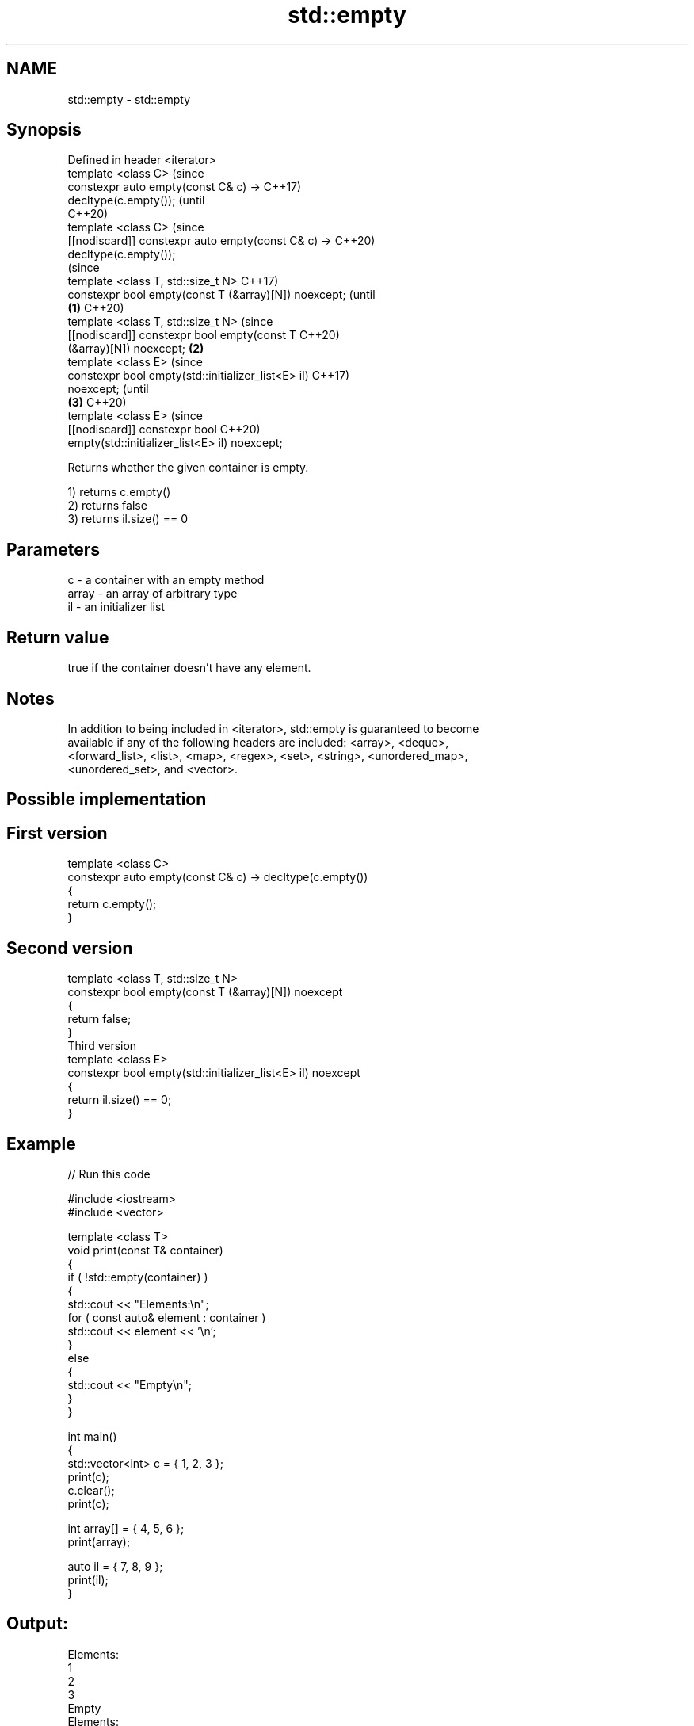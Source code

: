 .TH std::empty 3 "2018.03.28" "http://cppreference.com" "C++ Standard Libary"
.SH NAME
std::empty \- std::empty

.SH Synopsis
   Defined in header <iterator>
   template <class C>                                           (since
   constexpr auto empty(const C& c) ->                          C++17)
   decltype(c.empty());                                         (until
                                                                C++20)
   template <class C>                                           (since
   [[nodiscard]] constexpr auto empty(const C& c) ->            C++20)
   decltype(c.empty());
                                                                        (since
   template <class T, std::size_t N>                                    C++17)
   constexpr bool empty(const T (&array)[N]) noexcept;                  (until
                                                        \fB(1)\fP             C++20)
   template <class T, std::size_t N>                                    (since
   [[nodiscard]] constexpr bool empty(const T                           C++20)
   (&array)[N]) noexcept;                                   \fB(2)\fP
   template <class E>                                                           (since
   constexpr bool empty(std::initializer_list<E> il)                            C++17)
   noexcept;                                                                    (until
                                                                \fB(3)\fP             C++20)
   template <class E>                                                           (since
   [[nodiscard]] constexpr bool                                                 C++20)
   empty(std::initializer_list<E> il) noexcept;

   Returns whether the given container is empty.

   1) returns c.empty()
   2) returns false
   3) returns il.size() == 0

.SH Parameters

   c     - a container with an empty method
   array - an array of arbitrary type
   il    - an initializer list

.SH Return value

   true if the container doesn't have any element.

.SH Notes

   In addition to being included in <iterator>, std::empty is guaranteed to become
   available if any of the following headers are included: <array>, <deque>,
   <forward_list>, <list>, <map>, <regex>, <set>, <string>, <unordered_map>,
   <unordered_set>, and <vector>.

.SH Possible implementation

.SH First version
   template <class C>
   constexpr auto empty(const C& c) -> decltype(c.empty())
   {
       return c.empty();
   }
.SH Second version
   template <class T, std::size_t N>
   constexpr bool empty(const T (&array)[N]) noexcept
   {
       return false;
   }
                         Third version
   template <class E>
   constexpr bool empty(std::initializer_list<E> il) noexcept
   {
       return il.size() == 0;
   }

.SH Example

   
// Run this code

 #include <iostream>
 #include <vector>
  
 template <class T>
 void print(const T& container)
 {
     if ( !std::empty(container) )
     {
          std::cout << "Elements:\\n";
          for ( const auto& element : container )
              std::cout << element << '\\n';
     }
     else
     {
         std::cout << "Empty\\n";
     }
 }
  
 int main()
 {
     std::vector<int> c = { 1, 2, 3 };
     print(c);
     c.clear();
     print(c);
  
     int array[] = { 4, 5, 6 };
     print(array);
  
     auto il = { 7, 8, 9 };
     print(il);
 }

.SH Output:

 Elements:
 1
 2
 3
 Empty
 Elements:
 4
 5
 6
 Elements:
 7
 8
 9
